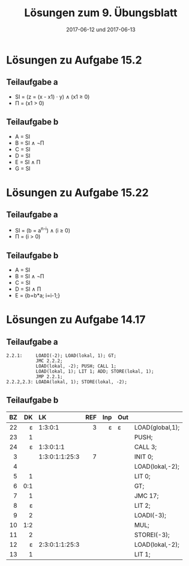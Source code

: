 #+title: Lösungen zum 9. Übungsblatt
#+date: 2017-06-12 und 2017-06-13
#+email: tobias.denkinger@tu-dresden.de
#+options: toc:nil

* Lösungen zu Aufgabe 15.2

** Teilaufgabe a 
   * SI = (z = (x - x1) ⋅ y) ∧ (x1 ≥ 0)
   * Π = (x1 > 0)
 
** Teilaufgabe b
  * A = SI
  * B = SI ∧ ¬Π
  * C = SI
  * D = SI
  * E = SI ∧ Π
  * G = SI

* Lösungen zu Aufgabe 15.22

** Teilaufgabe a
  * SI = (b = a^{n-i}) ∧ (i ≥ 0)
  * Π = (i > 0)

** Teilaufgabe b
  * A = SI
  * B = SI ∧ ¬Π
  * C = SI
  * D = SI ∧ Π
  * E = {b=b*a; i=i-1;}

* Lösungen zu Aufgabe 14.17

** Teilaufgabe a

#+begin_src
2.2.1:     LOADI(-2); LOAD(lokal, 1); GT;
           JMC 2.2.2;
           LOAD(lokal, -2); PUSH; CALL 1;
           LOAD(lokal, 1); LIT 1; ADD; STORE(lokal, 1);
           JMP 2.2.1;
2.2.2,2.3: LOADA(lokal, 1); STORE(lokal, -2); 
#+end_src

** Teilaufgabe b

|  BZ |  DK | LK             | REF | Inp | Out |                  |
| <r> | <r> | <l>            | <r> | <r> | <l> |                  |
|-----+-----+----------------+-----+-----+-----+------------------|
|  22 |   ε | 1:3:0:1        |   3 |   ε | ε   | LOAD(global,1);  |
|  23 |   1 |                |     |     |     | PUSH;            |
|  24 |   ε | 1:3:0:1:1      |     |     |     | CALL 3;          |
|   3 |     | 1:3:0:1:1:25:3 |   7 |     |     | INIT 0;          |
|   4 |     |                |     |     |     | LOAD(lokal,-2);  |
|   5 |   1 |                |     |     |     | LIT 0;           |
|   6 | 0:1 |                |     |     |     | GT;              |
|   7 |   1 |                |     |     |     | JMC 17;          |
|   8 |   ε |                |     |     |     | LIT 2;           |
|   9 |   2 |                |     |     |     | LOADI(-3);       |
|  10 | 1:2 |                |     |     |     | MUL;             |
|  11 |   2 |                |     |     |     | STOREI(-3);      |
|  12 |   ε | 2:3:0:1:1:25:3 |     |     |     | LOAD(lokal,-2);  |
|  13 |   1 |                |     |     |     | LIT 1;           |
